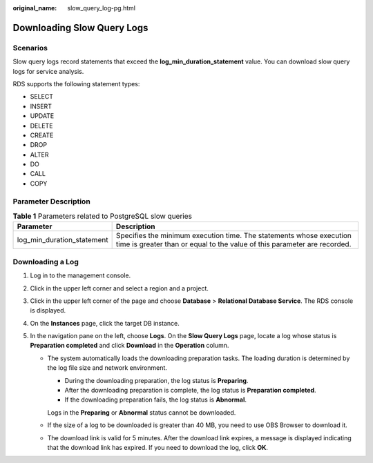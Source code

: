 :original_name: slow_query_log-pg.html

.. _slow_query_log-pg:

Downloading Slow Query Logs
===========================

**Scenarios**
-------------

Slow query logs record statements that exceed the **log_min_duration_statement** value. You can download slow query logs for service analysis.

RDS supports the following statement types:

-  SELECT
-  INSERT
-  UPDATE
-  DELETE
-  CREATE
-  DROP
-  ALTER
-  DO
-  CALL
-  COPY

Parameter Description
---------------------

.. table:: **Table 1** Parameters related to PostgreSQL slow queries

   +----------------------------+-------------------------------------------------------------------------------------------------------------------------------------------------+
   | Parameter                  | Description                                                                                                                                     |
   +============================+=================================================================================================================================================+
   | log_min_duration_statement | Specifies the minimum execution time. The statements whose execution time is greater than or equal to the value of this parameter are recorded. |
   +----------------------------+-------------------------------------------------------------------------------------------------------------------------------------------------+

Downloading a Log
-----------------

#. Log in to the management console.
#. Click |image1| in the upper left corner and select a region and a project.
#. Click |image2| in the upper left corner of the page and choose **Database** > **Relational Database Service**. The RDS console is displayed.
#. On the **Instances** page, click the target DB instance.
#. In the navigation pane on the left, choose **Logs**. On the **Slow Query Logs** page, locate a log whose status is **Preparation completed** and click **Download** in the **Operation** column.

   -  The system automatically loads the downloading preparation tasks. The loading duration is determined by the log file size and network environment.

      -  During the downloading preparation, the log status is **Preparing**.
      -  After the downloading preparation is complete, the log status is **Preparation completed**.
      -  If the downloading preparation fails, the log status is **Abnormal**.

      Logs in the **Preparing** or **Abnormal** status cannot be downloaded.

   -  If the size of a log to be downloaded is greater than 40 MB, you need to use OBS Browser to download it.

   -  The download link is valid for 5 minutes. After the download link expires, a message is displayed indicating that the download link has expired. If you need to download the log, click **OK**.

.. |image1| image:: /_static/images/en-us_image_0000001166476958.png
.. |image2| image:: /_static/images/en-us_image_0000001212196809.png
